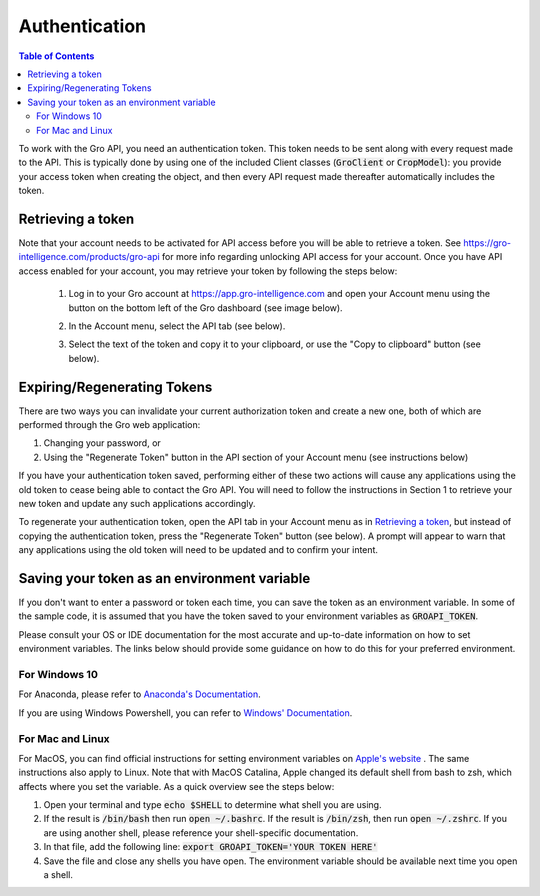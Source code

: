 ##############
Authentication
##############

.. contents:: Table of Contents
  :local:

To work with the Gro API, you need an authentication token. This token needs to be sent along with every request made to the API. This is typically done by using one of the included Client classes (:code:`GroClient` or :code:`CropModel`): you provide your access token when creating the object, and then every API request made thereafter automatically includes the token.

Retrieving a token
==================

Note that your account needs to be activated for API access before you will be able to retrieve a token. See https://gro-intelligence.com/products/gro-api for more info regarding unlocking API access for your account.
Once you have API access enabled for your account, you may retrieve your token by following the steps below:


  1. Log in to your Gro account at https://app.gro-intelligence.com and open your Account menu using the button on the bottom left of the Gro dashboard (see image below).
  
  .. image:: ./_images/user-profile-annotated.png
    :align: center
    :alt: Profile Menu

  2. In the Account menu, select the API tab (see below).
  
  .. image:: ./_images/profile-tab-annotated.png
    :align: center
    :alt: Profile

  3. Select the text of the token and copy it to your clipboard, or use the "Copy to clipboard" button (see below).
  
  .. image:: ./_images/api-tab-annotated.png
    :align: center
    :alt: API tab



Expiring/Regenerating Tokens
============================

There are two ways you can invalidate your current authorization token and create a new one, both of which are performed through the Gro web application:

1. Changing your password, or
2. Using the "Regenerate Token" button in the API section of your Account menu (see instructions below)

If you have your authentication token saved, performing either of these two actions will cause any applications using the old token to cease being able to contact the Gro API. You will need to follow the instructions in Section 1 to retrieve your new token and update any such applications accordingly.

To regenerate your authentication token, open the API tab in your Account menu as in `Retrieving a token`_, but instead of copying the authentication token, press the "Regenerate Token" button (see below). A prompt will appear to warn that any applications using the old token will need to be updated and to confirm your intent.

.. image:: ./_images/regenerate-token.png
    :align: center
    :alt: Regenerate token


Saving your token as an environment variable
============================================

If you don't want to enter a password or token each time, you can save the token as an environment variable. In some of the sample code, it is assumed that you have the token saved to your environment variables as :code:`GROAPI_TOKEN`.

Please consult your OS or IDE documentation for the most accurate and up-to-date information on how to set environment variables. The links below should provide some guidance on how to do this for your preferred environment.

For Windows 10
--------------
For Anaconda, please refer to `Anaconda's Documentation <https://docs.conda.io/projects/conda/en/latest/user-guide/tasks/manage-environments.html#setting-environment-variables>`_.

If you are using Windows Powershell, you can refer to `Windows' Documentation <https://docs.microsoft.com/en-us/powershell/module/microsoft.powershell.core/about/about_environment_variables?view=powershell-6>`_.


For Mac and Linux
-----------------
For MacOS, you can find official instructions for setting environment variables on `Apple's website <https://support.apple.com/guide/terminal/use-environment-variables-apd382cc5fa-4f58-4449-b20a-41c53c006f8f/mac>`_ . The same instructions also apply to Linux. Note that with MacOS Catalina, Apple changed its default shell from bash to zsh, which affects where you set the variable. As a quick overview see the steps below:

1. Open your terminal and type :code:`echo $SHELL` to determine what shell you are using.
2. If the result is :code:`/bin/bash` then run :code:`open ~/.bashrc`. If the result is :code:`/bin/zsh`, then run :code:`open ~/.zshrc`. If you are using another shell, please reference your shell-specific documentation.
3. In that file, add the following line: :code:`export GROAPI_TOKEN='YOUR TOKEN HERE'`
4. Save the file and close any shells you have open. The environment variable should be available next time you open a shell.
